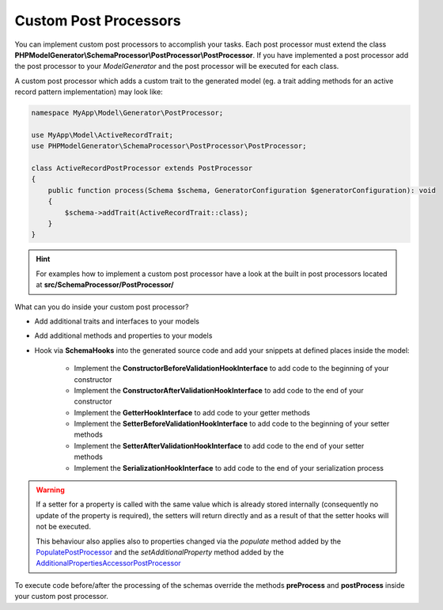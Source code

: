 Custom Post Processors
======================

You can implement custom post processors to accomplish your tasks. Each post processor must extend the class **PHPModelGenerator\\SchemaProcessor\\PostProcessor\\PostProcessor**. If you have implemented a post processor add the post processor to your `ModelGenerator` and the post processor will be executed for each class.

A custom post processor which adds a custom trait to the generated model (eg. a trait adding methods for an active record pattern implementation) may look like:

.. code-block:: php

    namespace MyApp\Model\Generator\PostProcessor;

    use MyApp\Model\ActiveRecordTrait;
    use PHPModelGenerator\SchemaProcessor\PostProcessor\PostProcessor;

    class ActiveRecordPostProcessor extends PostProcessor
    {
        public function process(Schema $schema, GeneratorConfiguration $generatorConfiguration): void
        {
            $schema->addTrait(ActiveRecordTrait::class);
        }
    }

.. hint::

    For examples how to implement a custom post processor have a look at the built in post processors located at **src/SchemaProcessor/PostProcessor/**

What can you do inside your custom post processor?

* Add additional traits and interfaces to your models
* Add additional methods and properties to your models
* Hook via **SchemaHooks** into the generated source code and add your snippets at defined places inside the model:

    * Implement the **ConstructorBeforeValidationHookInterface** to add code to the beginning of your constructor
    * Implement the **ConstructorAfterValidationHookInterface** to add code to the end of your constructor
    * Implement the **GetterHookInterface** to add code to your getter methods
    * Implement the **SetterBeforeValidationHookInterface** to add code to the beginning of your setter methods
    * Implement the **SetterAfterValidationHookInterface** to add code to the end of your setter methods
    * Implement the **SerializationHookInterface** to add code to the end of your serialization process

.. warning::

    If a setter for a property is called with the same value which is already stored internally (consequently no update of the property is required), the setters will return directly and as a result of that the setter hooks will not be executed.

    This behaviour also applies also to properties changed via the *populate* method added by the `PopulatePostProcessor <#populatepostprocessor>`__ and the *setAdditionalProperty* method added by the `AdditionalPropertiesAccessorPostProcessor <#additionalpropertiesaccessorpostprocessor>`__

To execute code before/after the processing of the schemas override the methods **preProcess** and **postProcess** inside your custom post processor.
